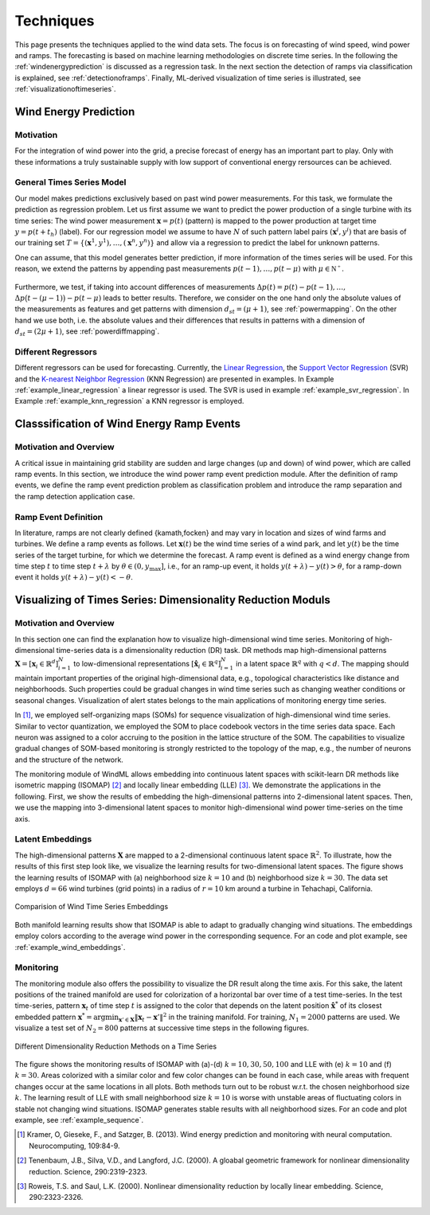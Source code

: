 .. _techniques:

Techniques
==========

This page presents the techniques applied to the wind data sets. The focus is
on forecasting of wind speed, wind power and ramps. The forecasting is based on
machine learning methodologies on discrete time series. In the following the
:ref:`windenergyprediction` is discussed as a regression task. In the next
section the detection of ramps via classification is explained, see
:ref:`detectionoframps`. Finally, ML-derived visualization of time series is
illustrated, see :ref:`visualizationoftimeseries`.  

.. _windenergyprediction:

Wind Energy Prediction
----------------------

Motivation
++++++++++
For the integration of wind power into the grid, a precise forecast of energy
has an important part to play. Only with these informations a truly sustainable
supply with low support of conventional energy rersources can be achieved.

.. _generaltimeseriesmodel:

General Times Series Model
++++++++++++++++++++++++++

Our model makes predictions exclusively based on past wind power measurements.
For this task, we formulate the prediction as regression problem. Let us first
assume we want to predict the power production of a single turbine with its
time series: The wind power measurement :math:`\mathbf{x} = p(t)` (pattern) is
mapped to the power production at target time :math:`y = p(t+t_h)` (label).
For our regression model we assume to have :math:`N` of such pattern label
pairs :math:`(\mathbf{x}^i,y^i)` that are basis of our training set
:math:`T=\{(\mathbf{x}^1,y^1),\ldots,(\mathbf{x}^n,y^n)\}` and allow via a
regression to predict the label for unknown patterns.

One can assume, that this model generates better prediction, if more
information of the times series will be used. For this reason, we extend the
patterns by appending past measurements :math:`p(t-1),\ldots, p(t-\mu)` with
:math:`\mu \in \mathbb{N^+}`.


.. figure:: _genmapping.png
   :alt: General Times Series Model
   :align: center

Furthermore, we test, if taking into account
differences of measurements :math:`\Delta p(t)=p(t)-p(t-1), \ldots,` :math:`\Delta
p\big(t-(\mu-1)\big)-p(t-\mu)` leads to better results. Therefore, we consider
on the one hand only the absolute values of the measurements as features and
get patterns with dimension :math:`d_{st}=(\mu+1)`, see :ref:`powermapping`. On
the other hand we use both, i.e. the absolute values and their differences that
results in patterns with a dimension of :math:`d_{st}=(2\mu+1)`, see
:ref:`powerdiffmapping`.

Different Regressors
++++++++++++++++++++

Different regressors can be used for forecasting. Currently, the `Linear
Regression <http://en.wikipedia.org/wiki/Linear_regression>`_, the `Support
Vector Regression
<http://en.wikipedia.org/wiki/Support_vector_machine#Regression>`_ (SVR) and the
`K-nearest Neighbor Regression
<http://en.wikipedia.org/wiki/K-nearest_neighbors_algorithm#For_regression>`_
(KNN Regression) are presented in examples. In Example
:ref:`example_linear_regression` a linear regressor is used. The SVR is used in
example :ref:`example_svr_regression`. In Example :ref:`example_knn_regression`
a KNN regressor is employed. 

.. _detectionoframps:

Classsification of Wind Energy Ramp Events
------------------------------------------

Motivation and Overview
++++++++++++++++++++++
A critical issue in maintaining grid stability are sudden and large changes (up
and down) of wind power, which are called ramp events. In this section, we
introduce the wind power ramp event prediction module. After the definition of
ramp events, we define the ramp event prediction problem as classification
problem and introduce the ramp separation and the ramp detection application
case.


Ramp Event Definition
+++++++++++++++++++++

In literature, ramps are not clearly defined {kamath,focken} and may vary in
location and sizes of wind farms and turbines. We define a ramp events as
follows. Let :math:`\mathbf{x}(t)` be the wind time series of a wind park, and
let :math:`y(t)` be the time series of the target turbine, for which we
determine the forecast. A ramp event is defined as a wind energy change from
time step :math:`t` to time step :math:`t+\lambda` by :math:`\theta \in (0,
y_{\max}]`, i.e., for an ramp-up event, it holds :math:`y(t+\lambda) -
y(t)>\theta`, for a ramp-down event it holds :math:`y(t+\lambda) -
y(t)<-\theta`.

.. _visualizationoftimeseries:

Visualizing of Times Series: Dimensionality Reduction Moduls
------------------------------------------------------------

Motivation and Overview
+++++++++++++++++++++++

In this section one can find the explanation how to visualize high-dimensional
wind time series. Monitoring of high-dimensional time-series data is a
dimensionality reduction (DR) task. DR methods map high-dimensional patterns
:math:`\mathbf{X} = [\mathbf{x}_i \in \mathbb{R}^d]_{i=1}^N` to low-dimensional
representations :math:`[\hat{\mathbf{x}}_i \in \mathbb{R}^q]_{i=1}^N` in a
latent space :math:`\mathbb{R}^q` with :math:`q<d`. The mapping should maintain
important properties of the original high-dimensional data, e.g., topological
characteristics like distance and neighborhoods. Such properties could be
gradual changes in wind time series such as changing weather conditions or
seasonal changes. Visualization of alert states belongs to the main
applications of monitoring energy time series.

In [1]_, we employed self-organizing maps (SOMs) for sequence visualization of
high-dimensional wind time series. Similar to vector quantization, we employed
the SOM to place codebook vectors in the time series data space. Each neuron
was assigned to a color accruing to the position in the lattice structure of
the SOM. The capabilities to visualize gradual changes of SOM-based monitoring
is strongly restricted to the topology of the map, e.g., the number of neurons
and the structure of the network. 

The monitoring module of WindML allows embedding into continuous latent spaces
with scikit-learn DR methods like isometric mapping (ISOMAP) [2]_ and locally
linear embedding (LLE) [3]_. We demonstrate the applications in the following.
First, we show the results of embedding the high-dimensional patterns into
2-dimensional latent spaces. Then, we use the mapping into 3-dimensional latent
spaces to monitor high-dimensional wind power time-series on the time axis.

Latent Embeddings
+++++++++++++++++

The high-dimensional patterns :math:`\mathbf{X}` are mapped to a 2-dimensional
continuous latent space :math:`\mathbb{R}^2`. To illustrate, how the results of
this first step look like, we visualize the learning results for
two-dimensional latent spaces. The figure shows the learning results of ISOMAP
with (a) neighborhood size :math:`k = 10` and (b) neighborhood size :math:`k =
30`. The data set employs :math:`d = 66` wind turbines (grid points) in a
radius of :math:`r = 10` km around a turbine in Tehachapi, California. 

.. figure:: _static/latent_embeddings.png
   :alt: Comparision of Wind Time Series Embeddings of ISOMAP for different parameters
   :align: center

   Comparision of Wind Time Series Embeddings 

Both manifold learning results show that ISOMAP is able to adapt to gradually
changing wind situations. The embeddings employ colors according to the average
wind power in the corresponding sequence. For an code and plot example, see
:ref:`example_wind_embeddings`. 

Monitoring
++++++++++

The monitoring module also offers the possibility to visualize the DR result
along the time axis. For this sake, the latent positions of the trained
manifold are used for colorization of a horizontal bar over time of a test
time-series. In the test time-series, pattern :math:`\mathbf{x}_t` of time step
:math:`t` is assigned to the color that depends on the latent position
:math:`\hat{\mathbf{x}}^*` of its closest embedded pattern :math:`\mathbf{x}^*
= \arg \min_{\mathbf{x}' \in \mathbf{X}} \|  \mathbf{x}_t - \mathbf{x}'\|^2` in
the training manifold. For training, :math:`N_1 = 2000` patterns are used. We
visualize a test set of :math:`N_2 = 800` patterns at successive time steps in
the following figures. 

.. figure:: _static/dr.png
   :alt: dimensionality reduction (DR)
   :align: center

   Different Dimensionality Reduction Methods on a Time Series

The figure shows the monitoring results of ISOMAP with (a)-(d) :math:`k = 10,
30, 50, 100` and LLE with (e) :math:`k = 10` and (f) :math:`k = 30`. Areas
colorized with a similar color and few color changes can be found in each case,
while areas with frequent changes occur at the same locations in all plots.
Both methods turn out to be robust w.r.t. the chosen neighborhood size
:math:`k`. The learning result of LLE with small neighborhood size :math:`k =
10` is worse with unstable areas of fluctuating colors in stable not changing
wind situations. ISOMAP generates stable results with all neighborhood sizes.
For an code and plot example, see :ref:`example_sequence`. 

.. [1] Kramer, O, Gieseke, F., and Satzger, B. (2013). Wind energy prediction and monitoring with neural computation. Neurocomputing, 109:84-9.
.. [2] Tenenbaum, J.B., Silva, V.D., and Langford, J.C. (2000). A gloabal geometric framework for nonlinear dimensionality reduction. Science, 290:2319-2323.
.. [3] Roweis, T.S. and Saul, L.K. (2000). Nonlinear dimensionality reduction by locally linear embedding. Science, 290:2323-2326.
